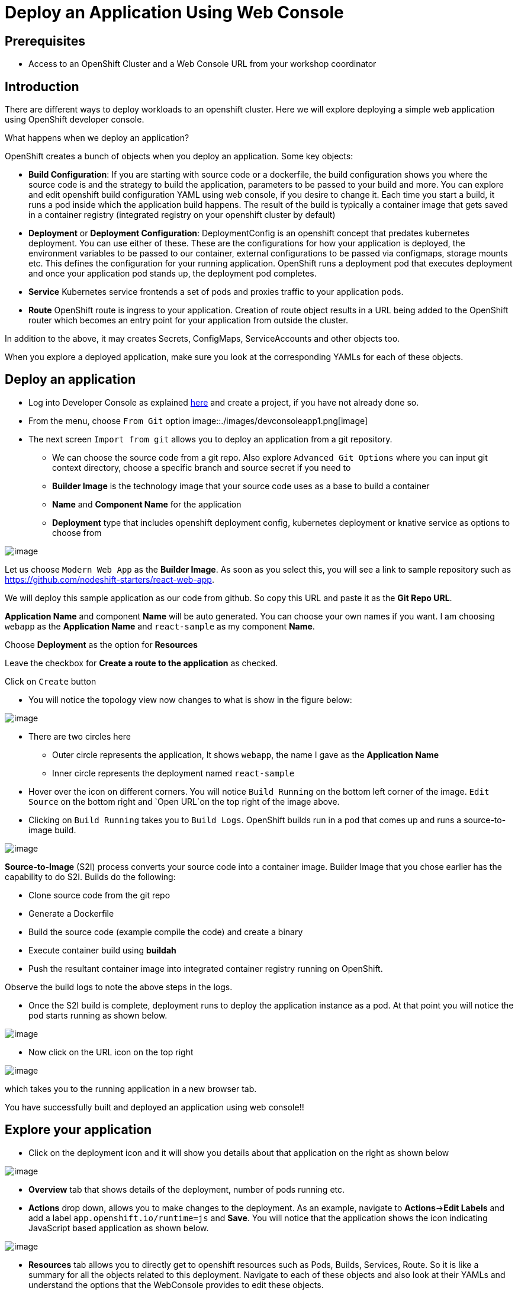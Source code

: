 # Deploy an Application Using Web Console

## Prerequisites
* Access to an OpenShift Cluster and a Web Console URL from your workshop coordinator

## Introduction

There are different ways to deploy workloads to an openshift cluster. Here we will explore deploying a simple web application using OpenShift developer console.

What happens when we deploy an application?

OpenShift creates a bunch of objects when you deploy an application. Some key objects:

* **Build Configuration**: If you are starting with source code or a dockerfile, the build configuration shows you where the source code is and the strategy to build the application, parameters to be passed to your build and more. You can explore and edit openshift build configuration YAML using web console, if you desire to change it. Each time you start a build, it runs a pod inside which the application build happens. The result of the build is typically a container image that gets saved in a container registry (integrated registry on your openshift cluster by default)
* **Deployment** or **Deployment Configuration**: DeploymentConfig is an openshift concept that predates kubernetes deployment. You can use either of these. These are the configurations for how your application is deployed, the environment variables to be passed to our container, external configurations to be passed via configmaps, storage mounts etc. This defines the configuration for your running application. OpenShift runs a deployment pod that executes deployment and once your application pod stands up, the deployment pod completes.
* **Service** Kubernetes service frontends a set of pods and proxies traffic to your application pods. 
* **Route** OpenShift route is ingress to your application. Creation of route object results in a URL being added to the OpenShift router which becomes an entry point for your application from outside the cluster.

In addition to the above, it may creates Secrets, ConfigMaps, ServiceAccounts and other objects too.

When you explore a deployed application, make sure you look at the corresponding YAMLs for each of these objects.

## Deploy an application

* Log into Developer Console as explained <<1.ExploreDeveloperConsole.adoc#,here>> and create a project, if you have not already done so.

* From the menu, choose `From Git` option
image::./images/devconsoleapp1.png[image]

* The next screen `Import from git` allows you to deploy an application from a git repository. 
** We can choose the source code from a git repo. Also explore `Advanced Git Options` where you can input git context directory, choose a specific branch and source secret if you need to
** **Builder Image** is the technology image that your source code uses as a base to build a container
** **Name** and **Component Name** for the application
** **Deployment** type that includes openshift deployment config, kubernetes deployment or knative service as options to choose from 

image::./images/devconsoleapp2.png[image]

Let us choose `Modern Web App` as the **Builder Image**. As soon as you select this, you will see a link to sample repository such as https://github.com/nodeshift-starters/react-web-app. 

We will deploy this sample application as our code from github. So copy this URL and paste it as the **Git Repo URL**.

**Application Name** and component **Name** will be auto generated. You can choose your own names if you want. I am choosing `webapp` as the **Application Name** and `react-sample` as my component **Name**.

Choose **Deployment** as the option for **Resources** 

Leave the checkbox for **Create a route to the application** as checked.

Click on `Create` button

* You will notice the topology view now changes to what is show in the figure below:

image::./images/devconsoleapp3.png[image]

* There are two circles here
** Outer circle represents the application, It shows `webapp`, the name I gave as the **Application Name**
** Inner circle represents the deployment named `react-sample`

* Hover over the icon on different corners. You will notice `Build Running` on  the bottom left corner of the image. `Edit Source` on the bottom right and `Open URL`on the top right of the image above.

* Clicking on `Build Running` takes you to `Build Logs`. OpenShift builds run in a pod that comes up and runs a source-to-image build. 

image::./images/devconsoleapp4.png[image]

**Source-to-Image** (S2I) process converts your source code into a container image. Builder Image that you chose earlier has the capability to do S2I. Builds do the following:

** Clone source code from the git repo
** Generate a Dockerfile
** Build the source code (example compile the code) and create a binary
** Execute container build using **buildah**
** Push the resultant container image into integrated container registry running on OpenShift.

Observe the build logs to note the above steps in the logs.

* Once the S2I build is complete, deployment runs to deploy the application instance as a pod. At that point you will notice the pod starts running as shown below.

image::./images/devconsoleapp5.png[image]


* Now click on the URL icon on the top right 

image::./images/devconsoleapp6.png[image] 

which takes you to the running application in a new browser tab.

You have successfully built and deployed an application using web console!!

## Explore your application

* Click on the deployment icon and it will show you details about that application on the right as shown below

image::./images/devconsoleapp7.png[image] 

* **Overview** tab that shows details of the deployment, number of pods running etc.

* **Actions** drop down, allows you to make changes to the deployment. As an example, navigate to  **Actions**->**Edit Labels** and add a label `app.openshift.io/runtime=js` and **Save**. You will notice that the application shows the icon indicating JavaScript based application as shown below.

image::./images/devconsoleapp8.png[image] 

* **Resources** tab allows you to directly get to openshift resources such as Pods, Builds, Services, Route. So it is like a summary for all the objects related to this deployment. Navigate to each of these objects and also look at their YAMLs and understand the options that the WebConsole provides to edit these objects.

=== Explore Project Menu on the top

image::./images/devconsoleapp9.png[image] 

* **Project** dropdown allows you to switch between the projects and Create new project
* **Applications** dropdown allows you to filter the apps in the view, if you deploy multiple applications in this project
* **Shortcuts** shows you command shortcuts to accomplish actions such as making a deployment part of an application (by `SHIFT+Drag`), connecting application components (by `Hover` over and drag the arrow) etc. 
* You can switch between the **Topology** view and the **List** view by clicking on the List icon on the right.

Lot more features will be available very soon on developer console such as
* Showing Pod Count
* Creating pipelines via console 
and more

Even if this lab is not updated, you can explore everything on the webconsole at this point.

## Delete Application

* Click on the Application circle. It will show the application details on the right

image::./images/devconsoleapp10.png[image]
* Now select **Actions**->**Delete Application**

* It will prompt you to confirm the application name to delete. Type in the application name `web-app` in my case.

* The application is deleted and you will be back to a blank topology with options to deploy a new app again.

## Delete Project

* Switch back to **Administrator** Console to view a list of projects
* Select the menu option on the right end of the project and click on `Delete Project`

image::./images/devconsoleapp11.png[image] 

* Confirm deletion by typing in the project name and click on **Delete** button


## Summary
In this lab, we learnt to deploy an application using OpenShift Developer Console, explored the application details, and cleaned it up.







